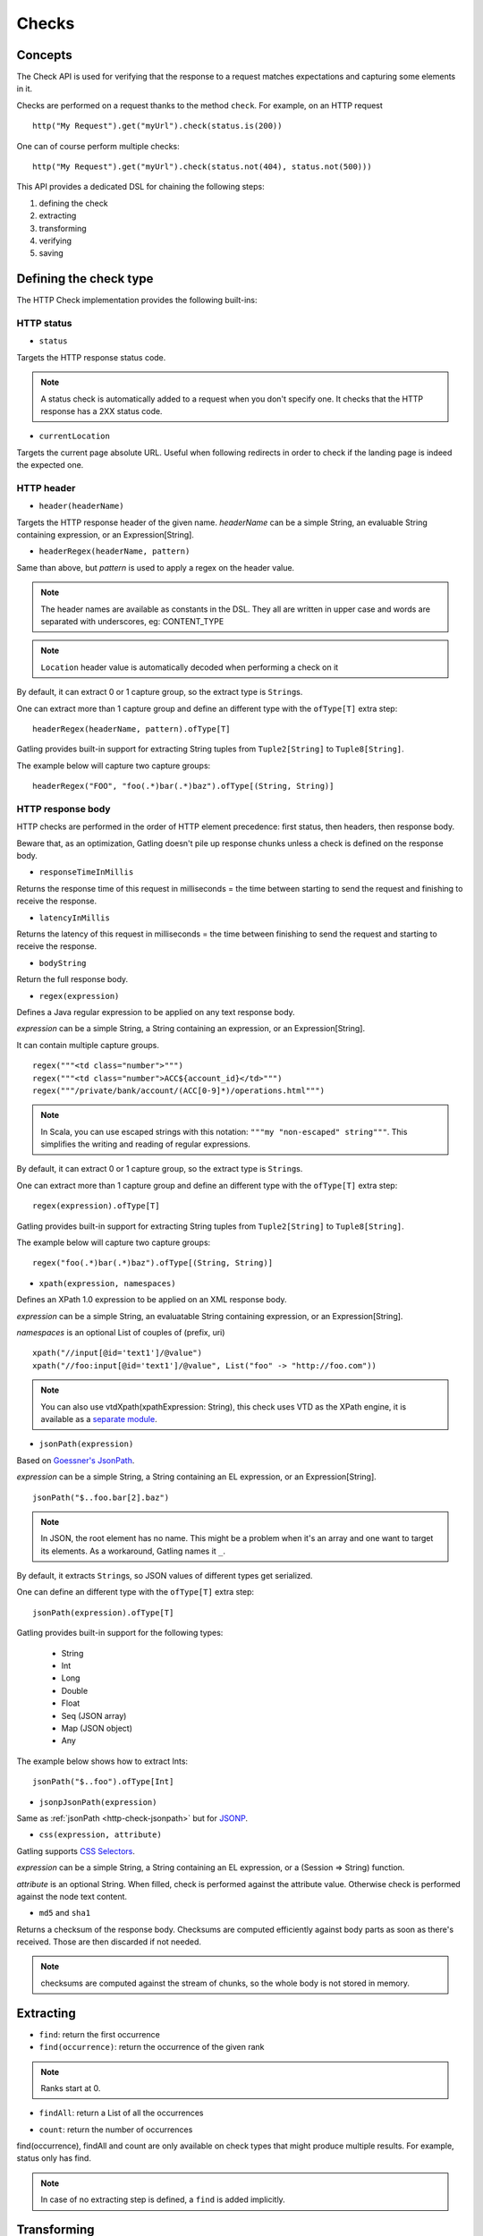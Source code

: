 .. _http-check:

######
Checks
######

Concepts
========

The Check API is used for verifying that the response to a request matches expectations and capturing some elements in it.

Checks are performed on a request thanks to the method ``check``.
For example, on an HTTP request ::

	http("My Request").get("myUrl").check(status.is(200))

One can of course perform multiple checks::

	http("My Request").get("myUrl").check(status.not(404), status.not(500)))


This API provides a dedicated DSL for chaining the following steps:

1. defining the check
2. extracting
3. transforming
4. verifying
5. saving

Defining the check type
=======================

The HTTP Check implementation provides the following built-ins:

HTTP status
-----------

.. _http-check-status:

* ``status``

Targets the HTTP response status code.

.. note:: A status check is automatically added to a request when you don't specify one.
          It checks that the HTTP response has a 2XX status code.

.. _http-check-current-location:

* ``currentLocation``

Targets the current page absolute URL.
Useful when following redirects in order to check if the landing page is indeed the expected one.


HTTP header
-----------

.. _http-check-header:

* ``header(headerName)``

Targets the HTTP response header of the given name.
*headerName* can be a simple String, an evaluable String containing expression, or an Expression[String].

.. _http-check-header-regex:

* ``headerRegex(headerName, pattern)``

Same than above, but *pattern* is used to apply a regex on the header value.

.. note:: The header names are available as constants in the DSL. They all are written in upper case and words are separated with underscores, eg: CONTENT_TYPE

.. note:: ``Location`` header value is automatically decoded when performing a check on it

By default, it can extract 0 or 1 capture group, so the extract type is ``String``\ s.

One can extract more than 1 capture group and define an different type with the ``ofType[T]`` extra step::

  headerRegex(headerName, pattern).ofType[T]

Gatling provides built-in support for extracting String tuples from ``Tuple2[String]`` to ``Tuple8[String]``.

The example below will capture two capture groups::

  headerRegex("FOO", "foo(.*)bar(.*)baz").ofType[(String, String)]

.. _http-check-response-body:

HTTP response body
------------------

HTTP checks are performed in the order of HTTP element precedence: first status, then headers, then response body.

Beware that, as an optimization, Gatling doesn't pile up response chunks unless a check is defined on the response body.

.. _http-check-response-time:

* ``responseTimeInMillis``

Returns the response time of this request in milliseconds = the time between starting to send the request and finishing to receive the response.

.. _http-check-latency:

* ``latencyInMillis``

Returns the latency of this request in milliseconds = the time between finishing to send the request and starting to receive the response.

.. _http-check-body-string:

* ``bodyString``

Return the full response body.

.. _http-check-regex:

* ``regex(expression)``

Defines a Java regular expression to be applied on any text response body.

*expression* can be a simple String, a String containing an expression, or an Expression[String].

It can contain multiple capture groups.

::

	regex("""<td class="number">""")
	regex("""<td class="number">ACC${account_id}</td>""")
	regex("""/private/bank/account/(ACC[0-9]*)/operations.html""")

.. note:: In Scala, you can use escaped strings with this notation: ``"""my "non-escaped" string"""``.
          This simplifies the writing and reading of regular expressions.

By default, it can extract 0 or 1 capture group, so the extract type is ``String``\ s.

One can extract more than 1 capture group and define an different type with the ``ofType[T]`` extra step::

  regex(expression).ofType[T]

Gatling provides built-in support for extracting String tuples from ``Tuple2[String]`` to ``Tuple8[String]``.

The example below will capture two capture groups::

  regex("foo(.*)bar(.*)baz").ofType[(String, String)]

* ``xpath(expression, namespaces)``

.. _http-check-xpath:

Defines an XPath 1.0 expression to be applied on an XML response body.

*expression* can be a simple String, an evaluatable String containing expression, or an Expression[String].

*namespaces* is an optional List of couples of (prefix, uri)

::

	xpath("//input[@id='text1']/@value")
	xpath("//foo:input[@id='text1']/@value", List("foo" -> "http://foo.com"))

.. note:: You can also use vtdXpath(xpathExpression: String), this check uses VTD as the XPath engine,
          it is available as a `separate module <https://github.com/excilys/gatling-vtd>`_.

* ``jsonPath(expression)``

.. _http-check-jsonpath:

Based on `Goessner's JsonPath <http://goessner.net/articles/JsonPath>`_.

*expression* can be a simple String, a String containing an EL expression, or an Expression[String].

::

	jsonPath("$..foo.bar[2].baz")

.. note:: In JSON, the root element has no name.
          This might be a problem when it's an array and one want to target its elements.
          As a workaround, Gatling names it ``_``.

By default, it extracts ``String``\ s, so JSON values of different types get serialized.

One can define an different type with the ``ofType[T]`` extra step::

  jsonPath(expression).ofType[T]

Gatling provides built-in support for the following types:

  * String
  * Int
  * Long
  * Double
  * Float
  * Seq (JSON array)
  * Map (JSON object)
  * Any

The example below shows how to extract Ints::

  jsonPath("$..foo").ofType[Int]

.. _http-check-jsonp-jsonpath:

* ``jsonpJsonPath(expression)``

Same as :ref:`jsonPath <http-check-jsonpath>` but for `JSONP <http://en.wikipedia.org/wiki/JSONP>`_.

.. _http-check-css:

* ``css(expression, attribute)``

Gatling supports `CSS Selectors <http://jodd.org/doc/csselly>`_.

*expression* can be a simple String, a String containing an EL expression, or a (Session => String) function.

*attribute* is an optional String.
When filled, check is performed against the attribute value.
Otherwise check is performed against the node text content.

.. _http-check-checksum:

* ``md5`` and ``sha1``

Returns a checksum of the response body.
Checksums are computed efficiently against body parts as soon as there's received.
Those are then discarded if not needed.

.. note:: checksums are computed against the stream of chunks, so the whole body is not stored in memory.

.. _http-check-extracting:

Extracting
==========

.. _http-check-find:

* ``find``: return the first occurrence

* ``find(occurrence)``: return the occurrence of the given rank

.. note:: Ranks start at 0.

.. _http-check-find-all:

* ``findAll``: return a List of all the occurrences

.. _http-check-count:

* ``count``: return the number of occurrences

find(occurrence), findAll and count are only available on check types that might produce multiple results.
For example, status only has find.

.. note:: In case of no extracting step is defined, a ``find`` is added implicitly.

.. _http-check-transforming:

Transforming
============

``transform(transformationFunction)``

Transforming is an **optional** step for transforming the result of the extraction before trying to match or save it.

*transformationFunction* is a function whose input is the extraction result and output is the result of your transformation.

::

	transform(string => string + "foo")

.. _http-check-verifying:

Verifying
=========

.. _http-check-is:

* ``is(expected)``

Checks that the value is equal to the expected one.

*expected* is a function that returns a value of the same type of the previous step (extraction or transformation).
In case of a String, it can also be a static String or a String with an EL expression.

.. _http-check-not:

* ``not(expected)``

Checks that the value is different from the expected one.

*expected* is a function that returns a value of the same type of the previous step (extraction or transformation).
In case of a String, it can also be a static String or a String with an EL expression.

.. _http-check-exists:

* ``exists``

Checks that the value exists and is not empty in case of multiple results.

.. _http-check-not-exists:

* ``notExists``

Checks that the value doesn't exist and or is empty in case of multiple results.

.. _http-check-in:

* ``in(sequence)``

Checks that the value belongs to a given sequence.

.. _http-check-whatever:

* ``dontValidte``

Always true, used for capture an optional value.

*expected* is a function that returns a sequence of values of the same type of the previous step (extraction or transformation).

.. note:: In case of no verifying step is defined, a `exists`` is added implicitly.

.. _http-check-saving:

Saving
======

``saveAs(key)``

Saving is an optional step for storing the result of the previous step (extraction or transformation) into the virtual user Session, so that it can be reused later.

*key* is a String.

Putting it all together
=======================

To help you understand the checks, here is a list of examples:

::

	check(regex("""https://(.*)""").count.is(5))

Verifies that there are exactly 5 HTTPS links in the response

::

	check(regex("""https://(.*)/.*""")
	      .findAll
	      .is(List("www.google.com", "www.mysecuredsite.com"))

Verifies that there are two secured links pointing at the specified websites.

::

	check(status.is(200))

Verifies that the status is equal to 200

::

	check(status.in(200 to 210))

Verifies that the status is one of: 200, 201, 202, ..., 209, 210

::

	check(regex("aWord").find(1).exists))

Verifies that there are at least **two** occurrences of "aWord"

::

	check(regex("aWord").notExists)

Verifies that the response doesn't contain "aWord"
